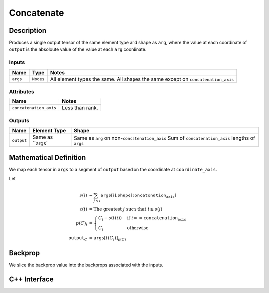 .. concatenate.rst:

###########
Concatenate
###########

Description
===========



Produces a single output tensor of the same element type and shape as ``arg``,
where the value at each coordinate of ``output`` is the absoloute value of the
value at each ``arg`` coordinate.

Inputs
------

+-----------------+-----------------+------------------------------------------------------+
| Name            | Type            | Notes                                                |
+=================+=================+======================================================+
| ``args``        | ``Nodes``       | All element types the same.                          |
|                 |                 | All shapes the same except on ``concatenation_axis`` |
+-----------------+-----------------+------------------------------------------------------+

Attributes
----------

+-------------------------+-----------------+
| Name                    | Notes           |
+=========================+=================+
| ``concatenation_axis``  | Less than rank. |
+-------------------------+-----------------+

Outputs
-------

+-----------------+-------------------------+---------------------------------------------------+
| Name            | Element Type            | Shape                                             |
+=================+=========================+===================================================+
| ``output``      | Same as ``args`         | Same as ``arg`` on non-``concatenation_axis``     |
|                 |                         | Sum of ``concatenation_axis`` lengths of ``args`` |
+-----------------+-------------------------+---------------------------------------------------+


Mathematical Definition
=======================

We map each tensor in ``args`` to a segment of ``output`` based on the
coordinate at ``coordinate_axis``.

Let

.. math::

   s(i) &= \sum_{j<i} \texttt{args}[i].\texttt{shape}\left[\texttt{concatenation_axis}\right]\\
   t(i) &= \text{The greatest }j\text{ such that }i \ge s(j)\\
   p(C)_i &= \begin{cases}
   C_i-s(t(i))&\text{if }i==\texttt{concatenation_axis}\\
   C_i&\text{otherwise}
   \end{cases}\\
   \texttt{output}_C&=\texttt{args}[t(C_i)]_{p(C)}



Backprop
========

We slice the backprop value into the backprops associated with the inputs.


C++ Interface
=============

.. doxygenclass:: ngraph::op::Concatenate
   :members:
